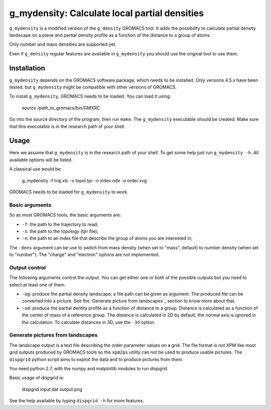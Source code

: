==============================================
g_mydensity: Calculate local partial densities
==============================================

``g_mydensity`` is a modified version of the ``g_density`` GROMACS tool. It
adds the possibility to calculate partial density landscape on a plane and
partial density profile as a function of the distance to a group of atoms.

Only number and mass densities are supported yet.

Even if ``g_density`` regular features are available in ``g_mydensity`` you
should use the original tool to use them.

Installation
============

``g_mydensity`` depends on the GROMACS software package, which needs to be
installed.  Only versions 4.5.x have been tested, but ``g_mydensity`` might be
compatible with other versions of GROMACS.

To install ``g_mydensity``, GROMACS needs to be loaded. You can load
it using:

    source /path_to_gromacs/bin/GMXRC

Go into the source directory of the program, then run ``make``. The
``g_mydensity`` executable should be created.  Make sure that
this executable is in the research path of your shell.

Usage
=====
Here we assume that ``g_mydensity`` is in the research path of your shell. To
get some help just run ``g_mydensity -h``. All available options will be
listed.

A classical use would be:

    g_mydensity -f traj.xtc -s topol.tpr -n index.ndx -o order.xvg

GROMACS needs to be loaded for ``g_mydensity`` to work.

Basic arguments
----------------

So as most GROMACS tools, the basic arguments are:

* ``-f``: the path to the trajectory to read;
* ``-s``: the path to the topology (tpr file);
* ``-n``: the path to an index file that describe the group of atoms you are
  interested in;

The ``-dens`` argument can be use to switch from mass density (when set to
"mass", default) to number density (when set to "number"). The "charge" and
"electron" options are not implemented.

Output control
--------------

The following arguments control the output. You can get either one or both of
the possible outputs but you need to select at least one of them.

* ``-og``: produce the partial density landscape; a file path can be given as
  argument. The produced file can be converted into a picture. See the
  `Generate picture from landscapes`_ section to know more
  about that.
* ``-od``: produce the partial dentity profile as a function of distance to a
  group.  Distance is calculated as a function of the center of mass of a
  reference group. The distance is calculated in 2D by default, the normal axis
  is ignored in the calculation. To calculate distances in 3D, use the ``-3d``
  option.

Generate pictures from landscapes
---------------------------------

The landscape output is a text file describing the order parameter values on a
grid. The file format is not XPM like most grid outputs produced by GROMACS
tools so the ``xpm2ps`` utility can not be used to produce usable pictures. The
``dispgrid`` python script aims to exploit the data and to produce pictures from
them.

You need python 2.7, with the numpy and matplotlib modules to run dispgrid.

Basic usage of dispgrid is:

    dispgrid input.dat output.png

See the help available by typing ``dispgrid -h`` for more features.
